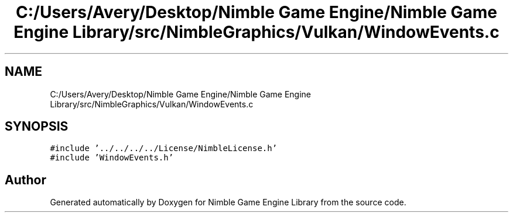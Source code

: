 .TH "C:/Users/Avery/Desktop/Nimble Game Engine/Nimble Game Engine Library/src/NimbleGraphics/Vulkan/WindowEvents.c" 3 "Fri Aug 14 2020" "Version 0.1.0" "Nimble Game Engine Library" \" -*- nroff -*-
.ad l
.nh
.SH NAME
C:/Users/Avery/Desktop/Nimble Game Engine/Nimble Game Engine Library/src/NimbleGraphics/Vulkan/WindowEvents.c
.SH SYNOPSIS
.br
.PP
\fC#include '\&.\&./\&.\&./\&.\&./\&.\&./License/NimbleLicense\&.h'\fP
.br
\fC#include 'WindowEvents\&.h'\fP
.br

.SH "Author"
.PP 
Generated automatically by Doxygen for Nimble Game Engine Library from the source code\&.
